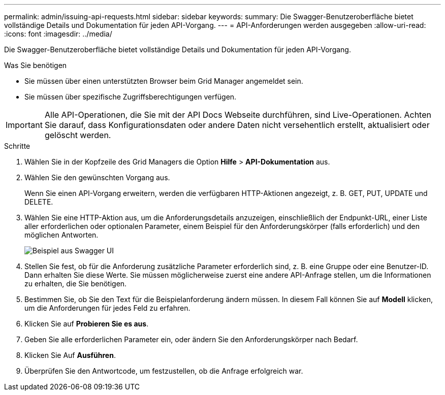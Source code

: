 ---
permalink: admin/issuing-api-requests.html 
sidebar: sidebar 
keywords:  
summary: Die Swagger-Benutzeroberfläche bietet vollständige Details und Dokumentation für jeden API-Vorgang. 
---
= API-Anforderungen werden ausgegeben
:allow-uri-read: 
:icons: font
:imagesdir: ../media/


[role="lead"]
Die Swagger-Benutzeroberfläche bietet vollständige Details und Dokumentation für jeden API-Vorgang.

.Was Sie benötigen
* Sie müssen über einen unterstützten Browser beim Grid Manager angemeldet sein.
* Sie müssen über spezifische Zugriffsberechtigungen verfügen.



IMPORTANT: Alle API-Operationen, die Sie mit der API Docs Webseite durchführen, sind Live-Operationen. Achten Sie darauf, dass Konfigurationsdaten oder andere Daten nicht versehentlich erstellt, aktualisiert oder gelöscht werden.

.Schritte
. Wählen Sie in der Kopfzeile des Grid Managers die Option *Hilfe* > *API-Dokumentation* aus.
. Wählen Sie den gewünschten Vorgang aus.
+
Wenn Sie einen API-Vorgang erweitern, werden die verfügbaren HTTP-Aktionen angezeigt, z. B. GET, PUT, UPDATE und DELETE.

. Wählen Sie eine HTTP-Aktion aus, um die Anforderungsdetails anzuzeigen, einschließlich der Endpunkt-URL, einer Liste aller erforderlichen oder optionalen Parameter, einem Beispiel für den Anforderungskörper (falls erforderlich) und den möglichen Antworten.
+
image::../media/swagger_example.png[Beispiel aus Swagger UI]

. Stellen Sie fest, ob für die Anforderung zusätzliche Parameter erforderlich sind, z. B. eine Gruppe oder eine Benutzer-ID. Dann erhalten Sie diese Werte. Sie müssen möglicherweise zuerst eine andere API-Anfrage stellen, um die Informationen zu erhalten, die Sie benötigen.
. Bestimmen Sie, ob Sie den Text für die Beispielanforderung ändern müssen. In diesem Fall können Sie auf *Modell* klicken, um die Anforderungen für jedes Feld zu erfahren.
. Klicken Sie auf *Probieren Sie es aus*.
. Geben Sie alle erforderlichen Parameter ein, oder ändern Sie den Anforderungskörper nach Bedarf.
. Klicken Sie Auf *Ausführen*.
. Überprüfen Sie den Antwortcode, um festzustellen, ob die Anfrage erfolgreich war.

